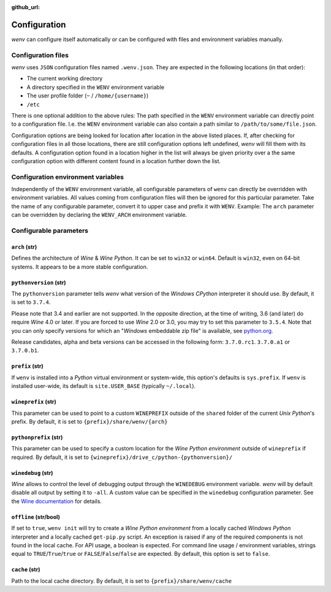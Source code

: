 :github_url:

.. _configuration:

.. index::
	pair: python; version
	triple: python; arch; architecture
	triple: wine; arch; architecture
	module: wenv._core.config

Configuration
=============

*wenv* can configure itself automatically or can be configured with files and environment variables manually.

Configuration files
-------------------

*wenv* uses ``JSON`` configuration files named ``.wenv.json``. They are expected in the following locations (in that order):

* The current working directory
* A directory specified in the ``WENV`` environment variable
* The user profile folder (``~`` / ``/home/{username}``)
* ``/etc``

There is one optional addition to the above rules: The path specified in the ``WENV`` environment variable can directly point to a configuration file. I.e. the ``WENV`` environment variable can also contain a path similar to ``/path/to/some/file.json``.

Configuration options are being looked for location after location in the above listed places. If, after checking for configuration files in all those locations, there are still configuration options left undefined, *wenv* will fill them with its defaults. A configuration option found in a location higher in the list will always be given priority over a the same configuration option with different content found in a location further down the list.

Configuration environment variables
-----------------------------------

Independently of the ``WENV`` environment variable, all configurable parameters of ``wenv`` can directly be overridden with environment variables. All values coming from configuration files will then be ignored for this particular parameter. Take the name of any configurable parameter, convert it to upper case and prefix it with ``WENV``. Example: The ``arch`` parameter can be overridden by declaring the ``WENV_ARCH`` environment variable.

Configurable parameters
-----------------------

``arch`` (str)
^^^^^^^^^^^^^^

Defines the architecture of *Wine* & *Wine* *Python*. It can be set to ``win32`` or ``win64``. Default is ``win32``, even on 64-bit systems. It appears to be a more stable configuration.

``pythonversion`` (str)
^^^^^^^^^^^^^^^^^^^^^^^

The ``pythonversion`` parameter tells *wenv* what version of the *Windows* *CPython* interpreter it should use. By default, it is set to ``3.7.4``.

Please note that 3.4 and earlier are not supported. In the opposite direction, at the time of writing, 3.6 (and later) do require *Wine* 4.0 or later. If you are forced to use *Wine* 2.0 or 3.0, you may try to set this parameter to ``3.5.4``. Note that you can only specify versions for which an "*Windows* embeddable zip file" is available, see `python.org`_.

Release candidates, alpha and beta versions can be accessed in the following form: ``3.7.0.rc1``. ``3.7.0.a1`` or ``3.7.0.b1``.

.. _python.org: https://www.python.org/downloads/windows/

``prefix`` (str)
^^^^^^^^^^^^^^^^

If ``wenv`` is installed into a *Python* virtual environment or system-wide, this option's defaults is ``sys.prefix``. If ``wenv`` is installed user-wide, its default is ``site.USER_BASE`` (typically ``~/.local``).

``wineprefix`` (str)
^^^^^^^^^^^^^^^^^^^^

This parameter can be used to point to a custom ``WINEPREFIX`` outside of the ``shared`` folder of the current *Unix* *Python*'s prefix. By default, it is set to ``{prefix}/share/wenv/{arch}``

``pythonprefix`` (str)
^^^^^^^^^^^^^^^^^^^^^^

This parameter can be used to specify a custom location for the *Wine Python environment* outside of ``wineprefix`` if required. By default, it is set to ``{wineprefix}/drive_c/python-{pythonversion}/``

``winedebug`` (str)
^^^^^^^^^^^^^^^^^^^

*Wine* allows to control the level of debugging output through the ``WINEDEBUG`` environment variable. *wenv* will by default disable all output by setting it to ``-all``. A custom value can be specified in the ``winedebug`` configuration parameter. See the `Wine documentation`_ for details.

.. _Wine documentation: https://wiki.winehq.org/Debug_Channels

``offline`` (str/bool)
^^^^^^^^^^^^^^^^^^^^^^

If set to ``true``, ``wenv init`` will try to create a *Wine Python environment* from a locally cached *Windows Python* interpreter and a locally cached ``get-pip.py`` script. An exception is raised if any of the required components is not found in the local cache. For API usage, a boolean is expected. For command line usage / environment variables, strings equal to ``TRUE``/``True``/``true`` or ``FALSE``/``False``/``false`` are expected. By default, this option is set to ``false``.

``cache`` (str)
^^^^^^^^^^^^^^^

Path to the local cache directory. By default, it is set to ``{prefix}/share/wenv/cache``

